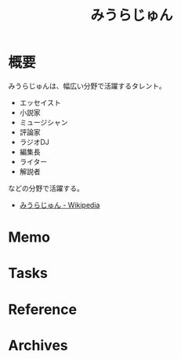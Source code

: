 :PROPERTIES:
:ID:       f8030800-701c-44ed-b9f8-73df6a48ea53
:mtime:    20241102180406
:ctime:    20240826222006
:END:
#+title: みうらじゅん
* 概要
みうらじゅんは、幅広い分野で活躍するタレント。

- エッセイスト
- 小説家
- ミュージシャン
- 評論家
- ラジオDJ
- 編集長
- ライター
- 解説者

などの分野で活躍する。

- [[https://ja.wikipedia.org/wiki/%E3%81%BF%E3%81%86%E3%82%89%E3%81%98%E3%82%85%E3%82%93][みうらじゅん - Wikipedia]]
* Memo
* Tasks
* Reference
* Archives
